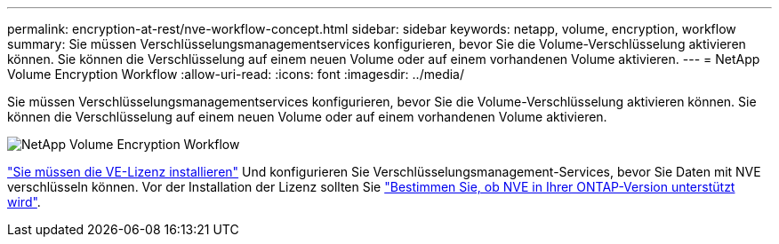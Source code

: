 ---
permalink: encryption-at-rest/nve-workflow-concept.html 
sidebar: sidebar 
keywords: netapp, volume, encryption, workflow 
summary: Sie müssen Verschlüsselungsmanagementservices konfigurieren, bevor Sie die Volume-Verschlüsselung aktivieren können. Sie können die Verschlüsselung auf einem neuen Volume oder auf einem vorhandenen Volume aktivieren. 
---
= NetApp Volume Encryption Workflow
:allow-uri-read: 
:icons: font
:imagesdir: ../media/


[role="lead"]
Sie müssen Verschlüsselungsmanagementservices konfigurieren, bevor Sie die Volume-Verschlüsselung aktivieren können. Sie können die Verschlüsselung auf einem neuen Volume oder auf einem vorhandenen Volume aktivieren.

image:nve-workflow.gif["NetApp Volume Encryption Workflow"]

link:../encryption-at-rest/install-license-task.html["Sie müssen die VE-Lizenz installieren"] Und konfigurieren Sie Verschlüsselungsmanagement-Services, bevor Sie Daten mit NVE verschlüsseln können. Vor der Installation der Lizenz sollten Sie link:cluster-version-support-nve-task.html["Bestimmen Sie, ob NVE in Ihrer ONTAP-Version unterstützt wird"].

